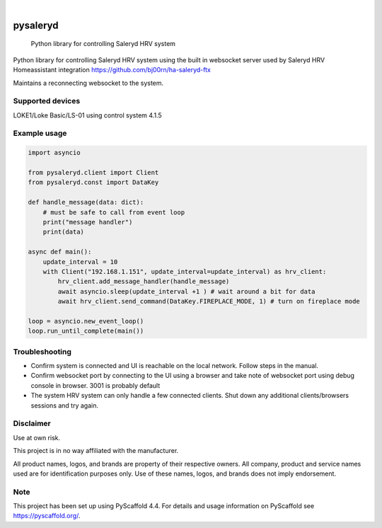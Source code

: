 
.. image:: https://img.shields.io/pypi/v/pysaleryd.svg
    :alt: PyPI-Server
    :target: https://pypi.org/project/pysaleryd/
.. image:: https://pepy.tech/badge/pysaleryd/month
    :alt: Monthly Downloads
    :target: https://pepy.tech/project/pysaleryd

.. image:: https://img.shields.io/badge/-PyScaffold-005CA0?logo=pyscaffold
    :alt: Project generated with PyScaffold
    :target: https://pyscaffold.org/

|

=========
pysaleryd
=========


    Python library for controlling Saleryd HRV system


Python library for controlling Saleryd HRV system using the built in websocket server used by Saleryd HRV Homeassistant integration https://github.com/bj00rn/ha-saleryd-ftx

Maintains a reconnecting websocket to the system.

Supported devices
==================

LOKE1/Loke Basic/LS-01 using control system 4.1.5

Example usage
=============================
.. code-block:: python3

    import asyncio

    from pysaleryd.client import Client
    from pysaleryd.const import DataKey

    def handle_message(data: dict):
        # must be safe to call from event loop
        print("message handler")
        print(data)

    async def main():
        update_interval = 10
        with Client("192.168.1.151", update_interval=update_interval) as hrv_client:
            hrv_client.add_message_handler(handle_message)
            await asyncio.sleep(update_interval +1 ) # wait around a bit for data
            await hrv_client.send_command(DataKey.FIREPLACE_MODE, 1) # turn on fireplace mode

    loop = asyncio.new_event_loop()
    loop.run_until_complete(main())

Troubleshooting
===============
* Confirm system is connected and UI is reachable on the local network. Follow steps in the manual.
* Confirm websocket port by connecting to the UI using a browser and take note of websocket port using debug console in browser. 3001 is probably default
* The system HRV system can only handle a few connected clients. Shut down any additional clients/browsers sessions and try again.


Disclaimer
==========

Use at own risk.

This project is in no way affiliated with the manufacturer.

All product names, logos, and brands are property of their respective owners. All company, product and service names used are for identification purposes only. Use of these names, logos, and brands does not imply endorsement.

.. _pyscaffold-notes:

Note
====

This project has been set up using PyScaffold 4.4. For details and usage
information on PyScaffold see https://pyscaffold.org/.
